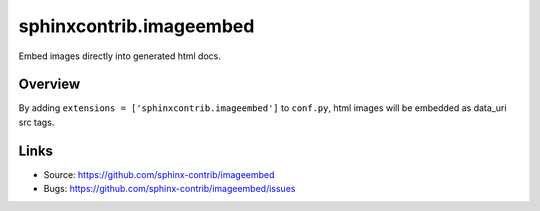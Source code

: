 ========================
sphinxcontrib.imageembed
========================

.. image:: https://travis-ci.org/sphinx-contrib/imageembed.svg?branch=master
    :target: https://travis-ci.org/sphinx-contrib/imageembed

Embed images directly into generated html docs.

Overview
--------

By adding ``extensions = ['sphinxcontrib.imageembed']`` to ``conf.py``, html
images will be embedded as data_uri src tags.

Links
-----

- Source: https://github.com/sphinx-contrib/imageembed
- Bugs: https://github.com/sphinx-contrib/imageembed/issues
